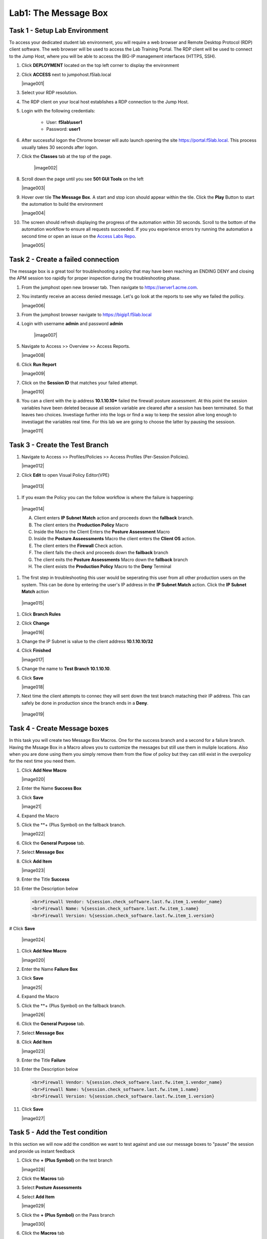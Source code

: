 Lab1: The Message Box
=======================

Task 1 - Setup Lab Environment
-----------------------------------

To access your dedicated student lab environment, you will require a web browser and Remote Desktop Protocol (RDP) client software. The web browser will be used to access the Lab Training Portal. The RDP client will be used to connect to the Jump Host, where you will be able to access the BIG-IP management interfaces (HTTPS, SSH).

#. Click **DEPLOYMENT** located on the top left corner to display the environment

#. Click **ACCESS** next to jumpohost.f5lab.local

   |image001|

#. Select your RDP resolution.  

#. The RDP client on your local host establishes a RDP connection to the Jump Host.

#. Login with the following credentials:

         - User: **f5lab\\user1**
         - Password: **user1**

#. After successful logon the Chrome browser will auto launch opening the site https://portal.f5lab.local.  This process usually takes 30 seconds after logon.

#. Click the **Classes** tab at the top of the page.

	|image002|


#. Scroll down the page until you see **501 GUI Tools** on the left

   |image003|

#. Hover over tile **The Message Box**. A start and stop icon should appear within the tile.  Click the **Play** Button to start the automation to build the environment

   |image004|

#. The screen should refresh displaying the progress of the automation within 30 seconds.  Scroll to the bottom of the automation workflow to ensure all requests succeeded.  If you you experience errors try running the automation a second time or open an issue on the `Access Labs Repo <https://github.com/f5devcentral/access-labs>`__.

   |image005|



Task 2 -  Create a failed connection
-----------------------------------------

The message box is a great tool for troubleshooting a policy that may have been reaching an ENDING DENY and closing the APM session too rapidly for proper inspection during the troubleshooting phase.

#. From the jumphost open new browser tab. Then navigate to https://server1.acme.com.  

#. You instantly receive an access denied message.  Let's go look at the reports to see why we failed the pollicy.

   |image006|

#. From the jumphost browser navigate to https://bigip1.f5lab.local

#. Login with username **admin** and password **admin**

    |image007|

#. Navigate to Access >> Overview >> Access Reports.

   |image008|

#. Click **Run Report**

   |image009|

#. Click on the **Session ID** that matches your failed attempt.

   |image010|

#. You can a client with the ip address **10.1.10.10*** failed the firewall posture assessment. At this point the session variables have been deleted because all session variable are cleared after a session has been terminated.  So that leaves two choices.  Investiage further into the logs or find a way to keep the session alive long enough to investiagat the variables real time.  For this lab we are going to choose the latter by pausing the sessioon.

   |image011|

Task 3 - Create the Test Branch
----------------------------------

#. Navigate to Access >> Profiles/Policies >> Access Profiles (Per-Session Policies).

   |image012|

#.  Click **Edit** to open Visual Policy Editor(VPE)

   |image013|


#.  If you exam the Policy you can the follow workflow is where the failure is happening:

   |image014|

   A. Client enters **IP Subnet Match** action and proceeds down the **fallback** branch.
   B. The client enters the **Production Policy** Macro
   C. Inside the Macro the Client Enters the **Posture Assessment** Macro
   D. Inside the **Posture Asseessments** Macro the client enters the **Client OS** action.
   E. The client enters the **Firewall** Check action.
   F. The client fails the check and proceeds down the **failback** branch
   G. The client exits the **Posture Assessments** Macro down the **fallback** branch
   H. The client exists the **Production Policy** Macro to the **Deny** Terminal

#.  The first step in troubleshooting this user would be seperating this user from all other production users on the system.  This can be done by entering the user's IP address in the **IP Subnet Match** action.  Click the **IP Subnet Match** action

   |image015|

#. Click **Branch Rules**
#. Click **Change**

   |image016|

#. Change the IP Subnet is value to the client address **10.1.10.10/32**
#. Click **Finished**

   |image017|

#. Change the name to **Test Branch 10.1.10.10**.  
#. Click **Save**

   |image018|

#.  Next time the client attempts to connec they will sent down the test branch mataching their IP address.  This can safely be done in production since the branch ends in a **Deny**.

   |image019|


Task 4 - Create Message boxes
--------------------------------

In this task you will create two Message Box Macros.  One for the success branch and a second for a failure branch.  Having the Mssage Box in a Macro allows you to customize the messages but still use them in muliple locations.  Also when you are done using them you simply remove them from the flow of policy but they can still exist in the overpolicy for the next time you need them.


#. Click **Add New Macro**

   |image020|

#. Enter the Name **Success Box**
#. Click **Save**

   |image21|

#. Expand the Macro
#. Click the **+ (Plus Symbol) on the fallback branch.

   |image022|

#. Click the **General Purpose** tab.
#. Select **Message Box**
#. Click **Add Item**

   |image023|

#. Enter the Title **Success**
#. Enter the Description below

   .. code-block:: irule

      <br>Firewall Vendor: %{session.check_software.last.fw.item_1.vendor_name}
      <br>Firewall Name: %{session.check_software.last.fw.item_1.name}
      <br>Firewall Version: %{session.check_software.last.fw.item_1.version}

# Click **Save**

   |image024|

#. Click **Add New Macro**

   |image020|

#. Enter the Name **Failure Box**
#. Click **Save**

   |image25|

#. Expand the Macro
#. Click the **+ (Plus Symbol) on the fallback branch.

   |image026|

#. Click the **General Purpose** tab.
#. Select **Message Box**
#. Click **Add Item**

   |image023|

#. Enter the Title **Failure**
#. Enter the Description below

   .. code-block:: irule

      <br>Firewall Vendor: %{session.check_software.last.fw.item_1.vendor_name}
      <br>Firewall Name: %{session.check_software.last.fw.item_1.name}
      <br>Firewall Version: %{session.check_software.last.fw.item_1.version}

#. Click **Save**

   |image027|



Task 5 - Add the Test condition
---------------------------------

In this section we will now add the condition we want to test against and use our message boxes to "pause" the session and provide us instant feedback

#. Click the **+ (Plus Symbol)** on the test branch 

   |image028|

#. Click the **Macros** tab
#. Select **Posture Assessments**
#. Select **Add Item**


   |image029|

#. Click the **+ (Plus Symbol)** on the Pass branch 

   |image030|

#. Click the **Macros** tab
#. Select **Success Box**
#. Select **Add Item**


   |image031|

#. Click the **+ (Plus Symbol)** on the Pass branch 

   |image032|

#. Click the **Macros** tab
#. Select **Failure Box**
#. Select **Add Item**


   |image033|

#. Click **Apply Access Policy**

   |image034|


Task 6 - Test failure
-----------------------

#. From the jumphost open a new browser tab. Then navigate to https://server1.acme.com.  

#. Rather than the instant deny, your presented a message box with the following information.  This has now "paused" the session for you to look at the session variables.  Do **NOT** click Continue

   |image036|

#. Return the BIG-IP GUI and navigate to Access >> Overview >> Active session.

   |image037|

#. There is a current active session that has yet to be completed.  Click **Variables**

   |image038|

#. Since the session has not yet been denied the BIG-IP and you have access to all the session variables.

   |image039|


Task 7 - Fix the policy
--------------------------

Now that we have the information about the clients Firewall settings we can return the policy to determine what is difference between the policy and what we are detecting on the client.


#. Navigate to Access >> Profiles/Policies >> Access Profiles (Per-Session Policies).

   |image012|

#.  Click **Edit** to open Visual Policy Editor(VPE)

   |image013|

#. Expand the **Posture Assessments** Macro
#. Click **Firewall**

   |image040|

#. The Platform, Vendor ID, Product ID all match what was stored in the session variables.  However, if you look closely at the Version number you notice a digit is missing.  The version the Firewall Action is 10.0.1433.0.  The was return a version of 10.0.14393.0 in the message box or when we looked directly at the session varibles.  Let's make a configuration change to our Firewall action and see if it fixes the problem.  Type the number **10.0.14393.0** into the version field  
#. Click **Save**

   |image041|

#. Click Apply Policy 

   |image042|

Task 8 - Test our fix
--------------------------

When testing you should now receive the  Successful Message Box.

#. From the jumphost open a new browser tab. Then navigate to https://server1.acme.com.  

#. You have successfully diagnosed the problem.

   |image043|

Task 9 - Cleanup the Test Branch
-----------------------------------

While we successfully diagnose the problem we haven't actually fixed the problem for the user.  The client machine still goes down the test branch.  We must now revert our configuration in the test branch and all the user to test again.

#. Navigate to Access >> Profiles/Policies >> Access Profiles (Per-Session Policies).

   |image012|

#.  Click **Edit** to open Visual Policy Editor(VPE)

   |image013|

#. Click the **X** in the top right corner of the Posture Assessments Macro. 

   |image044|

#. Verify the Connect Previous Node is set to **Pass**
#. Click **Delete**

   |image045|

#. Click the **X** in the top right corner of the Success Box Macro.

   |image046|

#. Verify the Connect Previous Node is set to **Out**
#. Click **Delete**

   |image047|


#. Click the **IP Subnet match** action.  **NOT** the X

   |image048|

#. Click **Branch Rules**
#. Click **change**

   |image049|

#. Change the IP address back to the original value of **127.0.0.1/32**
#. Click **Finished**

   |image050|

#. Change the Name back to the original value of **Test Branch 127.0.0.1**
#. Click **Save**


   |image051|

#. Click **Apply Access Policy**

   |image052|

#.  The configuration has now been reversed.  It's important to note that while we delected the Message Boxes from the current policy workslow the Marcros are still there the next time we need them.

   |image053|


Task 10 - Validate user1 is working
--------------------------------------

#. From the jumphost open a new browser tab. Then navigate to https://server1.acme.com.  

#.  Rather than being denied you are presented a logon page.  

#.  At the logon page enter the Username:**user1** and Password:**user1**

#.  Click **Logon**

   |image054|

#. You are presented the webpage below.  Congratualations you fixed the user's problem and they are working again.

   |image055|


Task 11 - Lab CleanUp
------------------------

#. From a browser on the jumphost navigate to https://portal.f5lab.local

#. Click the **Classes** tab at the top of the page.

    |image002|

#. Scroll down the page until you see **101 Intro to Access Foundational Concepts** on the left

   |image003|

#. Hover over tile **The Message Box**. A start and stop icon should appear within the tile.  Click the **Stop** Button to trigger the automation to remove any prebuilt objects from the environment

   |image998|

#. The screen should refresh displaying the progress of the automation within 30 seconds.  Scroll to the bottom of the automation workflow to ensure all requests succeeded.  If you you experience errors try running the automation a second time or open an issue on the `Access Labs Repo <https://github.com/f5devcentral/access-labs>`__.

   |image999|

#. This concludes the lab.

   |image000|